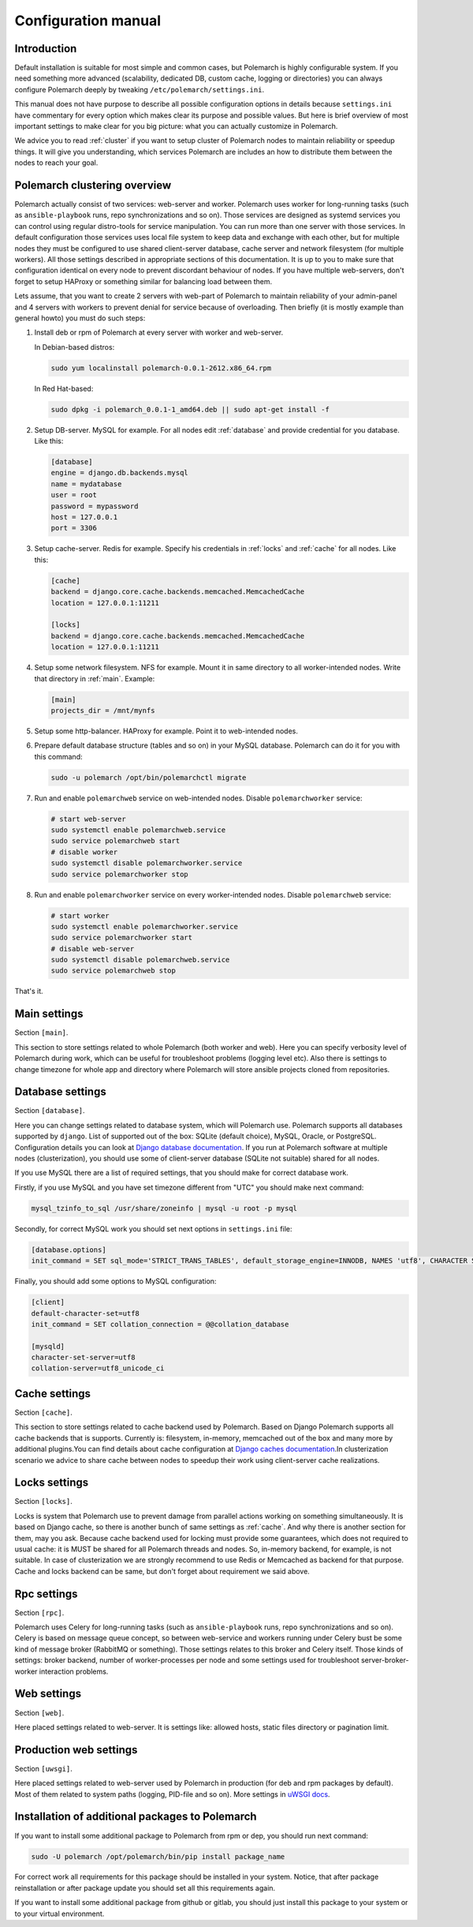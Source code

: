 Configuration manual
====================

Introduction
------------

Default installation is suitable for most simple and common cases, but
Polemarch is highly configurable system. If you need something more advanced
(scalability, dedicated DB, custom cache, logging or directories) you can
always configure Polemarch deeply by tweaking ``/etc/polemarch/settings.ini``.

This manual does not have purpose to describe all possible configuration
options in details because ``settings.ini`` have commentary for every option
which makes clear its purpose and possible values. But here is brief overview
of most important settings to make clear for you big picture: what you can
actually customize in Polemarch.

We advice you to read :ref:`cluster` if you want to setup cluster of
Polemarch nodes to maintain reliability or speedup things. It will give you
understanding, which services Polemarch are includes an how to distribute them
between the nodes to reach your goal.

.. _cluster:

Polemarch clustering overview
-----------------------------

Polemarch actually consist of two services: web-server and worker. Polemarch
uses worker for long-running tasks (such as ``ansible-playbook`` runs, repo
synchronizations and so on). Those services are designed as systemd services
you can control using regular distro-tools for service manipulation.
You can run more than one server with those services. In default configuration
those services uses local file system to keep data and exchange with each
other, but for multiple nodes they must be configured to use shared
client-server database, cache server and network filesystem (for multiple
workers). All those settings described in appropriate sections of this
documentation. It is up to you to make sure that configuration identical on
every node to prevent discordant behaviour of nodes. If you have multiple
web-servers, don't forget to setup HAProxy or something similar for balancing
load between them.

Lets assume, that you want to create 2 servers with web-part of Polemarch
to maintain reliability of your admin-panel and 4 servers with workers to
prevent denial for service because of overloading. Then briefly (it is mostly
example than general howto) you must do such steps:

1. Install deb or rpm of Polemarch at every server with worker and web-server.

   In Debian-based distros:

   .. sourcecode:: bash

      sudo yum localinstall polemarch-0.0.1-2612.x86_64.rpm

   In Red Hat-based:

   .. sourcecode:: bash

      sudo dpkg -i polemarch_0.0.1-1_amd64.deb || sudo apt-get install -f

2. Setup DB-server. MySQL for example. For all nodes edit :ref:`database`
   and provide credential for you database. Like this:

   .. sourcecode:: ini

      [database]
      engine = django.db.backends.mysql
      name = mydatabase
      user = root
      password = mypassword
      host = 127.0.0.1
      port = 3306

3. Setup cache-server. Redis for example. Specify his credentials in
   :ref:`locks` and :ref:`cache` for all nodes. Like this:

   .. sourcecode:: ini

      [cache]
      backend = django.core.cache.backends.memcached.MemcachedCache
      location = 127.0.0.1:11211

      [locks]
      backend = django.core.cache.backends.memcached.MemcachedCache
      location = 127.0.0.1:11211

4. Setup some network filesystem. NFS for example. Mount it in same directory
   to all worker-intended nodes. Write that directory in :ref:`main`.
   Example:

   .. sourcecode:: ini

      [main]
      projects_dir = /mnt/mynfs

5. Setup some http-balancer. HAProxy for example. Point it to web-intended
   nodes.

6. Prepare default database structure (tables and so on) in your MySQL
   database. Polemarch can do it for you with this command:

   .. sourcecode:: bash

      sudo -u polemarch /opt/bin/polemarchctl migrate

7. Run and enable ``polemarchweb`` service on web-intended nodes. Disable
   ``polemarchworker`` service:

   .. sourcecode:: bash

      # start web-server
      sudo systemctl enable polemarchweb.service
      sudo service polemarchweb start
      # disable worker
      sudo systemctl disable polemarchworker.service
      sudo service polemarchworker stop

8. Run and enable ``polemarchworker`` service on every worker-intended nodes.
   Disable ``polemarchweb`` service:

   .. sourcecode:: bash

      # start worker
      sudo systemctl enable polemarchworker.service
      sudo service polemarchworker start
      # disable web-server
      sudo systemctl disable polemarchweb.service
      sudo service polemarchweb stop

That's it.

.. _main:

Main settings
-------------

Section ``[main]``.

This section to store settings related to whole Polemarch (both worker and
web). Here you can specify verbosity level of Polemarch during work, which can
be useful for troubleshoot problems (logging level etc). Also there is settings
to change timezone for whole app and directory where Polemarch will store
ansible projects cloned from repositories.

.. _database:

Database settings
-----------------

Section ``[database]``.

Here you can change settings related to database system, which will Polemarch
use. Polemarch supports all databases supported by ``django``. List of
supported out of the box: SQLite (default choice), MySQL, Oracle, or
PostgreSQL. Configuration details you can look at
`Django database documentation
<https://docs.djangoproject.com/en/1.11/ref/settings/#databases>`_.
If you run at Polemarch software at multiple nodes (clusterization), you should
use some of client-server database (SQLite not suitable) shared for all nodes.

If you use MySQL there are a list of required settings, that you should make for correct
database work.

Firstly, if you use MySQL and you have set timezone different from "UTC" you should make
next command:

.. sourcecode:: bash

      mysql_tzinfo_to_sql /usr/share/zoneinfo | mysql -u root -p mysql

Secondly, for correct MySQL work you should set next options in ``settings.ini`` file:

.. sourcecode:: bash

      [database.options]
      init_command = SET sql_mode='STRICT_TRANS_TABLES', default_storage_engine=INNODB, NAMES 'utf8', CHARACTER SET 'utf8', SESSION collation_connection = 'utf8_unicode_ci'

Finally, you should add some options to MySQL configuration:

.. sourcecode:: bash

      [client]
      default-character-set=utf8
      init_command = SET collation_connection = @@collation_database

      [mysqld]
      character-set-server=utf8
      collation-server=utf8_unicode_ci


.. _cache:

Cache settings
--------------

Section ``[cache]``.

This section to store settings related to cache backend used by Polemarch.
Based on Django Polemarch supports all cache backends that is supports.
Currently is: filesystem, in-memory, memcached out of the box and many more by
additional plugins.You can find details about cache configuration at
`Django caches documentation
<https://docs.djangoproject.com/en/1.11/ref/settings/#caches>`_.In
clusterization scenario we advice to share cache between nodes to speedup their
work using client-server cache realizations.

.. _locks:

Locks settings
--------------

Section ``[locks]``.

Locks is system that Polemarch use to prevent damage from parallel actions
working on something simultaneously. It is based on Django cache, so there is
another bunch of same settings as :ref:`cache`. And why there is another
section for them, may you ask. Because cache backend used for locking must
provide some guarantees, which does not required to usual cache: it is MUST
be shared for all Polemarch threads and nodes. So, in-memory backend, for
example, is not suitable. In case of clusterization we are strongly recommend
to use Redis or Memcached as backend for that purpose. Cache and locks backend
can be same, but don't forget about requirement we said above.

.. _rpc:

Rpc settings
------------

Section ``[rpc]``.

Polemarch uses Celery for long-running tasks (such as ``ansible-playbook``
runs, repo synchronizations and so on). Celery is based on message queue concept,
so between web-service and workers running under Celery bust be some kind of
message broker (RabbitMQ or something).  Those settings relates to this broker
and Celery itself. Those kinds of settings: broker backend, number of
worker-processes per node and some settings used for troubleshoot
server-broker-worker interaction problems.

.. _web:

Web settings
------------

Section ``[web]``.

Here placed settings related to web-server. It is settings like: allowed hosts,
static files directory or pagination limit.

Production web settings
-----------------------

Section ``[uwsgi]``.

Here placed settings related to web-server used by Polemarch in production
(for deb and rpm packages by default). Most of them related to system paths
(logging, PID-file and so on).
More settings in `uWSGI docs
<http://uwsgi-docs.readthedocs.io/en/latest/Configuration.html>`_.

Installation of additional packages to Polemarch
------------------------------------------------
If you want to install some additional package to Polemarch from rpm or dep,
you should run next command:

.. sourcecode:: bash

        sudo -U polemarch /opt/polemarch/bin/pip install package_name

For correct work all requirements for this package should be installed in your system.
Notice, that after package reinstallation or after package update you should
set all this requirements again.

If you want to install some additional package from github or gitlab,
you should just install this package to your system or to your virtual environment.
